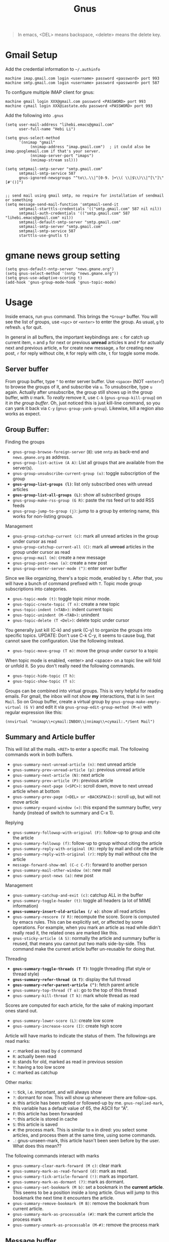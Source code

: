 #+TITLE: Gnus

#+BEGIN_QUOTE
In emacs, <DEL> means backspace, <delete> means the delete key.
#+END_QUOTE

* Gmail Setup
Add the credential information to =~/.authinfo=

#+BEGIN_EXAMPLE
machine imap.gmail.com login <username> password <password> port 993
machine smtp.gmail.com login <username> password <password> port 587
#+END_EXAMPLE

To configure multiple IMAP client for gnus:
#+begin_example
machine gmail login XXX@gmail.com password <PASSWORD> port 993
machine cymail login XXX@iastate.edu password <PASSWORD> port 993
#+end_example

Add the following into =.gnus=

#+BEGIN_EXAMPLE
(setq user-mail-address "lihebi.emacs@gmail.com"
      user-full-name "Hebi Li")

(setq gnus-select-method
      '(nnimap "gmail"
	       (nnimap-address "imap.gmail.com")  ; it could also be imap.googlemail.com if that's your server.
	       (nnimap-server-port "imaps")
	       (nnimap-stream ssl)))

(setq smtpmail-smtp-server "smtp.gmail.com"
      smtpmail-smtp-service 587
      gnus-ignored-newsgroups "^to\\.\\|^[0-9. ]+\\( \\|$\\)\\|^[\"]\"[#'()]")


;; send mail using gmail smtp, no require for installation of sendmail or something
(setq message-send-mail-function 'smtpmail-send-it
      smtpmail-starttls-credentials '(("smtp.gmail.com" 587 nil nil))
      smtpmail-auth-credentials '(("smtp.gmail.com" 587 "lihebi.emacs@gmail.com" nil))
      smtpmail-default-smtp-server "smtp.gmail.com"
      smtpmail-smtp-server "smtp.gmail.com"
      smtpmail-smtp-service 587
      starttls-use-gnutls t)
#+END_EXAMPLE

* gmane news group setting
#+BEGIN_SRC elisp
(setq gnus-default-nntp-server "news.gmane.org")
(setq gnus-select-method '(nntp "news.gmane.org"))
(setq gnus-use-adaptive-scoring t)
(add-hook 'gnus-group-mode-hook 'gnus-topic-mode)
#+END_SRC

* Usage
Inside emacs, run =gnus= command. This brings the =*Group*=
buffer. You will see the list of groups, use =<spc>= or =<enter>= to
enter the group. As usual, =g= to refresh. =q= for quit.

In general in all buffers, the important keybindings are: =c= for
catch up current item, =n= and =p= for next or previous *unread*
articles =N= and =P= for actually next and previous article, =m= for
create new message, =a= for creating new post, =r= for reply without
cite, =R= for reply with cite, =t= for toggle some mode.

** Server buffer
From group buffer, type =^= to enter server buffer. Use =<space>= (NOT
=<enter>=!) to browse the groups of it, and subscribe via =u=. To
unsubscribe, type =u= again. Actually after unsubscribe, the group
still shows up in the group buffer, with =U= mark. To /really/ remove
it, use =C-k= (=gnus-group-kill-group=) on it /in the group
buffer/. Oh, just noticed this is just kill-line command, so you can
yank it back via =C-y= (=gnus-group-yank-group=). Likewise, kill a
region also works as expect.

** Group Buffer:
Finding the groups
- =gnus-group-browse-foreign-server= (=B=): use =nntp= as back-end and
  =news.gmane.org= as address.
- =gnus-group-list-active (A A)=: List all groups that are available
  from the server(s).
- =gnus-group-unsubscribe-current-group (u)=: toggle subscription of
  the group
- *=gnus-group-list-groups (l)=*: list only subscribed ones with
  unread articles
- *=gnus-group-list-all-groups (L)=*: show all subscribed groups
- =gnus-group-make-rss-group (G R)=: paste the rss feed url to add RSS
  feeds
- =gnus-group-jump-to-group (j)=: jump to a group by entering name,
  this works for non-listing groups.

Management
- =gnus-group-catchup-current (c)=: mark all unread articles in the
  group under cursor as read
- =gnus-group-catchup-current-all (C)=: mark all +unread+ articles in
  the group under cursor as read
- =gnus-group-mail (m)=: create a new message
- =gnus-group-post-news (a)=: create a new post
- =gnus-group-enter-server-mode (^)=: enter server buffer


Since we like organizing, there's a topic mode, enabled by =t=. After
that, you will have a bunch of command prefixed with =T=. Topic mode
group subscriptions into categories.

- =gnus-topic-mode (t)=: toggle topic minor mode. 
- =gnus-topic-create-topic (T n)=: create a new topic
- =gnus-topic-indent (<TAB>)=: indent current topic
- =gnus-topic-unindent (M-<TAB>)=: unindent
- =gnus-topic-delete (T <Del>)=: delete topic under cursor

You generally just kill (C-k) and yank (C-y) to organize the groups
into specific topics. UPDATE: Don't use C-k C-y, it seems to cause
bug, that cannot save the configuration. Use the following instead.

- =gnus-topic-move-group (T m)=: move the group under cursor to a
  topic

When topic mode is enabled, <enter> and <space> on a topic line will
fold or unfold it. So you don't really need the following commands.
- =gnus-topic-hide-topic (T h)=:
- =gnus-topic-show-topic (T s)=:

Groups can be combined into virtual groups. This is very helpful for
reading emails. For gmail, the inbox will not show *my* interactions,
that is in =Sent Mail=. So on Group buffer, create a virtual group by
=gnus-group-make-empty-virtual (G V)= and edit it via
=gnus-group-edit-group-method (M-e)= with regular expression like
this:

#+begin_example
(nnvirtual "nnimap\\+cymail:INBOX\\|nnimap\\+cymail:.*/Sent Mail")
#+end_example


** Summary and Article buffer
This will list all the mails. =<RET>= to enter a specific mail.  The
following commands work in both buffers.

- =gnus-summary-next-unread-article (n)=: next unread article
- =gnus-summary-prev-unread-article (p)=: previous unread article
- =gnus-summary-next-article (N)=: next article
- =gnus-summary-prev-article (P)=: previous article
- =gnus-summary-next-page (<SPC>)=: scroll down, move to next unread
  article when at bottom
- =gnus-summary-prev-page (<DEL> or <BACKSPACE>)=: scroll up, but will
  not move article
- ~gnus-summary-expand-window (=)~: this expand the summary buffer,
  very handy (instead of switch to summary and C-x 1).

Replying
- =gnus-summary-followup-with-original (F)=: follow-up to group and
  cite the article
- =gnus-summary-followup (f)=: follow-up to group without citing the
  article
- =gnus-summary-reply-with-original (R)=: reply by mail and cite the
  article
- =gnus-summary-reply-with-original (r)=: reply by mail without cite
  the article
- =message-forward-show-mml (C-c C-f)=: forward to another person
- =gnus-summary-mail-other-window (m)=: new mail
- =gnus-summary-post-news (a)=: new post

Management
- =gnus-summary-catchup-and-exit (c)=: catchup ALL in the buffer
- =gnus-summary-toggle-header (t)=: toggle all headers (a lot of MIME
  information)
- *=gnus-summary-insert-old-articles (/ o)=*: show all read articles
- =gnus-summary-rescore (V R)=: recompute the score. Score is computed
  by emacs rules. This can be explicitly set, or affected by some
  operations. For example, when you mark an article as read while
  didn't really read it, the related ones are marked like this.
- =gnus-sticky-article (A S)=: normally the article and summary buffer
  is reused, that means you cannot put two mails side-by-side. This
  command make the current article buffer un-reusable for doing that.

Threading
- *=gnus-summary-toggle-threads (T T)=*: toggle threading (flat style
  or thread style)
- *=gnus-summary-refer-thread (A T)=*: display the full thread
- *=gnus-summary-refer-parent-article (^)=*: fetch parent article
- =gnus-summary-top-thread (T o)=: go to the top of this thread
- =gnus-summary-kill-thread (T k)=: mark whole thread as read

Scores are computed for each article, for the sake of making important
ones stand out.
- =gnus-summary-lower-score (L)=: create low score
- =gnus-summary-increase-score (I)=: create high score

Article will have marks to indicate the status of them. The followings
are read marks:
- =r=: marked as read by =d= command
- =R=: actually been read
- =O=: stands for old, marked as read in previous session
- =Y=: having a too low score
- =C=: marked as catchup

Other marks:
- =!=: tick, i.e. important, and will always show
- =?=: dormant for now. This will show up whenever there are
  follow-ups.
- =A=: this article has been replied or followed-up by
  me. =gnus-replied-mark=, this variable has a default value of 65,
  the ASCII for "A".
- =F=: this article has been forwarded
- =*=: this article is stored in cache
- =S=: this article is saved
- =#=: the process mark. This is similar to =m= in dired: you select
  some articles, and process them at the same time, using some
  commands.
- =.=: gnus-unseen-mark, this article hasn't been seen before by the
  user. What does this mean??

The following commands interact with marks
- =gnus-summary-clear-mark-forward (M c)=: clear mark
- =gnus-summary-mark-as-read-forward (d)=: mark as read.
- =gnus-summary-tick-article-forward (!)=: mark as important.
- =gnus-summary-mark-as-dormant (?)=: mark as dormant.
- =gnus-summary-set-bookmark (M b)=: set a bookmark in the *current
  article*. This seems to be a position inside a long article. Gnus
  will jump to this bookmark the next time it encounters the article.
- =gnus-summary-remove-bookmark (M B)=: remove the bookmark from
  current article.
- =gnus-summary-mark-as-processable (#)=: mark the current article the
  process mark
- =gnus-summary-unmark-as-processable (M-#)=: remove the process mark

** Message buffer
This is pretty standard: =C-c C-c= for send, =C-c C-k= for kill. What
is not standard though is =C-c C-d= for draft, =C-c C-m f= to attach
file.

During editing a message, you can just save it normally, and it will
be in the draft group. The next time you enter draft, type =D e=
(=gnus-draft-edit-message=) in draft summary buffer, you will resume
to editing. Rejected articles will also be in draft group.

There are some commands for jumping around the buffer, and edit the
headers.
